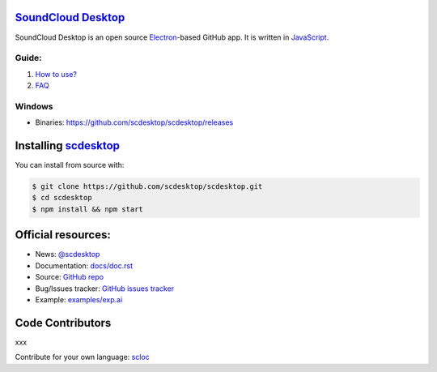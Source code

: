 ==============================================
`SoundCloud Desktop <https://soundcloud.com>`_
==============================================

SoundCloud Desktop is an open source `Electron <https://www.electronjs.org>`_-based GitHub app. 
It is written in `JavaScript <https://www.javascript.com>`_.

..
  It is written in `TypeScript <http://www.typescriptlang.org>`_ and uses `React <https://reactjs.org>`.

.. image:: ./source/assets/img/doc/window.png
  :align: center
  :alt: Window

------
Guide:
------

1. `How to use? <https://github.com/scdesktop/scdesktop/wiki/How-to-use>`_
2. `FAQ <https://github.com/scdesktop/scdesktop/wiki/FAQ>`_

-------
Windows
-------

- Binaries: `<https://github.com/scdesktop/scdesktop/releases>`_

=======================================================
Installing `scdesktop <https://git-scm.com/downloads>`_
=======================================================

You can install from source with:

.. code:: shell

  $ git clone https://github.com/scdesktop/scdesktop.git
  $ cd scdesktop
  $ npm install && npm start

===================
Official resources:
===================

- News: `@scdesktop <https://t.me/scdesktop>`_
- Documentation: `docs/doc.rst <https://github.com/scdesktop/scdesktop/tree/master/docs/doc.rst>`_
- Source: `GitHub repo <https://github.com/scdesktop/scdesktop>`_
- Bug/Issues tracker: `GitHub issues tracker <https://github.com/scdesktop/scdesktop/issues>`_
- Example: `examples/exp.ai <https://github.com/scdesktop/scdesktop/tree/master/examples/exp.ai>`_

=================
Code Contributors
=================

xxx

Contribute for your own language: `scloc <https://github.com/scdesktop/scdesktop-locales>`_
